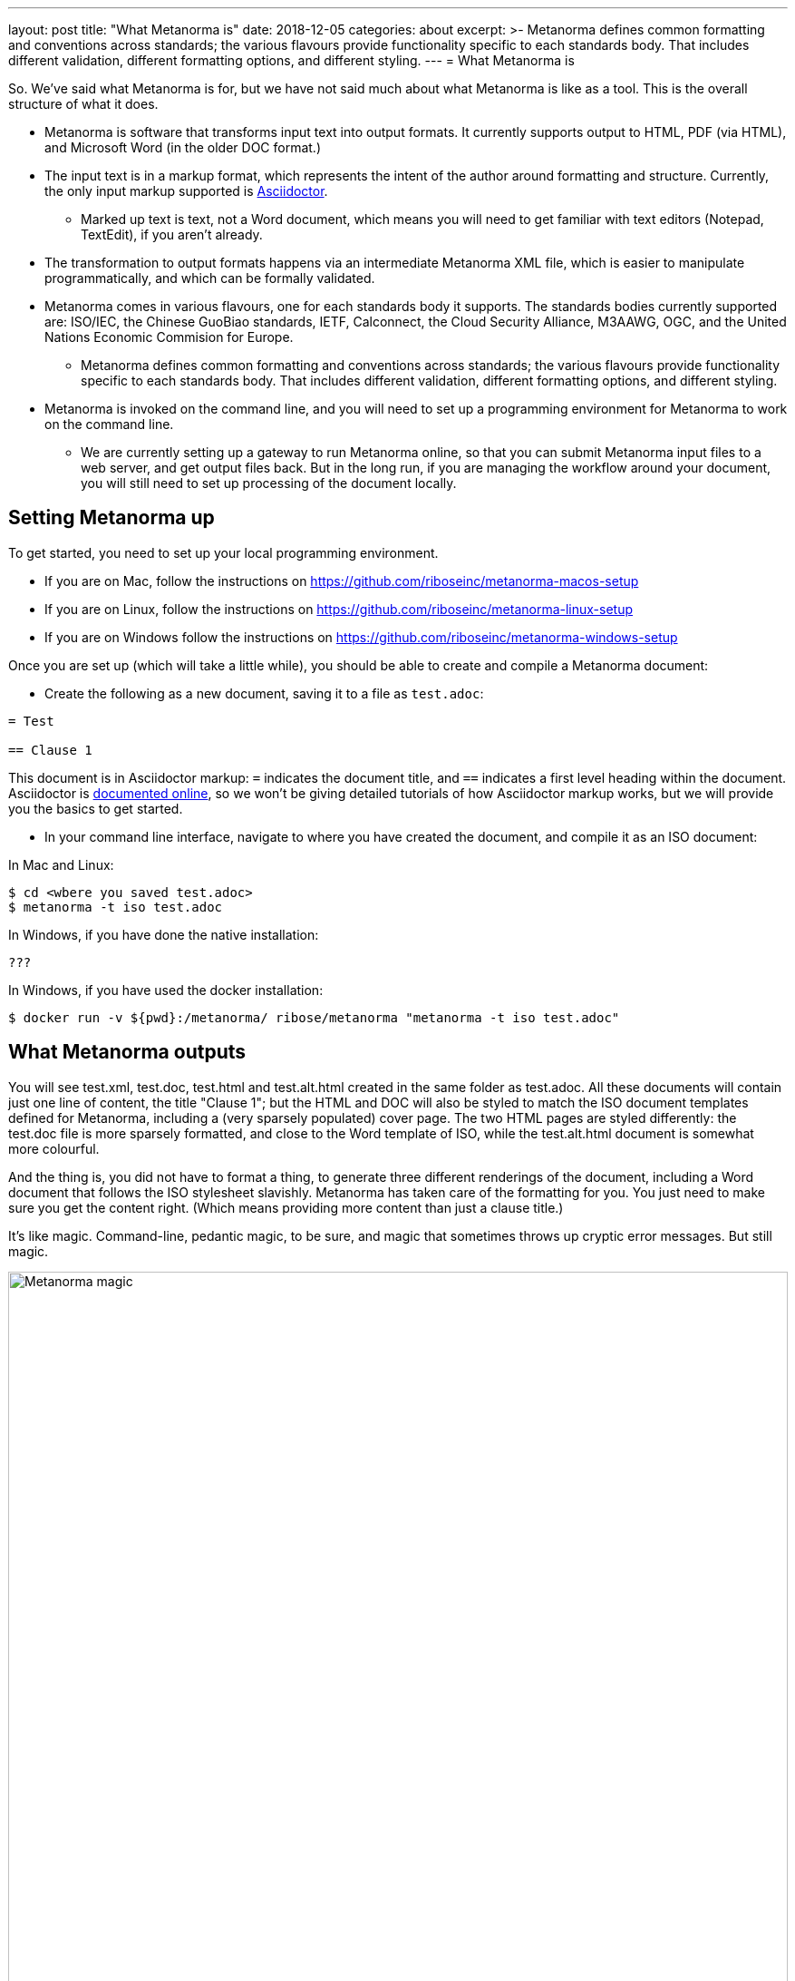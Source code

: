 ---
layout: post
title:  "What Metanorma is"
date:   2018-12-05
categories: about
excerpt: >-
    Metanorma defines common formatting and conventions across standards;
    the various flavours provide functionality specific to each standards body.
    That includes different validation, different formatting options,
    and different styling.
---
= What Metanorma is

So. We've said what Metanorma is for, but we have not said much
about what Metanorma is like as a tool. This is the overall
structure of what it does.

* Metanorma is software that transforms input text into output formats.
It currently supports output to HTML, PDF (via HTML), and Microsoft
Word (in the older DOC format.)
* The input text is in a markup format, which represents the intent
of the author around formatting and structure. Currently, the only 
input markup supported is http://asciidoctor.org/docs/user-manual/[Asciidoctor].
** Marked up text is text, not a Word document, which means you will
need to get familiar with text editors (Notepad, TextEdit), if you aren't already.
* The transformation to output formats happens via an intermediate 
Metanorma XML file, which is easier to manipulate programmatically,
and which can be formally validated.
* Metanorma comes in various flavours, one for each standards body it supports.
The standards bodies currently supported are: ISO/IEC, the Chinese GuoBiao standards,
IETF, Calconnect, the Cloud Security Alliance, M3AAWG, OGC, and the
United Nations Economic Commision for Europe.
** Metanorma defines common formatting and conventions across standards; 
the various flavours provide functionality specific to each standards body.
That includes different validation, different formatting options,
and different styling.
* Metanorma is invoked on the command line, and you will need to set up
a programming environment for Metanorma to work on the command line.
** We are currently setting up a gateway to run Metanorma online, so that
you can submit Metanorma input files to a web server, and get output files back.
But in the long run, if you are managing the workflow around your document,
you will still need to set up processing of the document locally.

== Setting Metanorma up

To get started, you need to set up your local programming environment.

* If you are on Mac, follow the instructions on https://github.com/riboseinc/metanorma-macos-setup
* If you are on Linux, follow the instructions on https://github.com/riboseinc/metanorma-linux-setup
* If you are on Windows follow the instructions on https://github.com/riboseinc/metanorma-windows-setup

Once you are set up (which will take a little while), you should be able to create and compile
a Metanorma document:

* Create the following as a new document, saving it to a file as `test.adoc`:

[source,asciidoctor]
----
= Test

== Clause 1
----

This document is in Asciidoctor markup: `=` indicates the document title, and `==` indicates
a first level heading within the document. Asciidoctor is 
http://asciidoctor.org/docs/user-manual/[documented online], so we won't be giving detailed
tutorials of how Asciidoctor markup works, but we will provide you the basics to get started.

* In your command line interface, navigate to where you have created the document,
and compile it as an ISO document:

In Mac and Linux:
[source,console]
----
$ cd <wbere you saved test.adoc>
$ metanorma -t iso test.adoc
----

In Windows, if you have done the native installation:

[source,console]
----
???
----

In Windows, if you have used the docker installation:

[source,console]
----
$ docker run -v ${pwd}:/metanorma/ ribose/metanorma "metanorma -t iso test.adoc"
----

== What Metanorma outputs

You will see test.xml, test.doc, test.html and test.alt.html created in the same folder as 
test.adoc. All these documents will contain just one line of content, the title "Clause 1"; but
the HTML and DOC will also be styled to match the ISO document templates defined for Metanorma,
including a (very sparsely populated) cover page. The two HTML pages are styled differently:
the test.doc file is more sparsely formatted, and close to the Word template of ISO, while
the test.alt.html document is somewhat more colourful.

And the thing is, you did not have to format a thing, to generate three different renderings
of the document, including a Word document that follows the ISO stylesheet slavishly. Metanorma
has taken care of the formatting for you. You just need to make sure you get the content right.
(Which means providing more content than just a clause title.)

It's like magic. Command-line, pedantic magic, to be sure, and magic that sometimes throws up
cryptic error messages. But still magic.

.The author conjuring some Metanorma magic
image::/assets/blog/2018-12-05.jpg[Metanorma magic,width=100%]

The test.xml document is the formally compliant representation of the document contents, and
unlike the HTML and DOC versions, there is no formatting in there. If you open it up, you will
see some metadata about the document ---

[source,xml]
----
  <contributor>
    <role type="author"/>
    <organization>
      <name>International Organization for Standardization</name>
      <abbreviation>ISO</abbreviation>
    </organization>
  </contributor>
----

(we said that this is an ISO document, so Metanorma has gone ahead and provided the information
that this is a document with ISO as its corporate author) --- though much of the metadata is empty.
You will also see the one line of content underneath the metadata:

[source,xml]
---
<sections>
  <clause id="_clause_1" inline-header="false" obligation="normative">
  <title>Clause 1</title>
  </clause>
</section>
</clause>
---

Even here, Metanorma has supplied some default information that may come in handy for rendering:
the clause heading is rendered as a separate line, not inline; the clause it introduces is assumed
by default to be normative, not informative; and the clause has an identifier, which can be used
for cross-referencing within the document --- which the renderer will know to update with the
current value of the clause number.

While you were generating the document, you will have noticed several error messagers roll past
the console:

[source,console]
----
ISO style: Initial section must be (content) Foreword
ISO style: Prefatory material must be followed by (clause) Scope
ISO style: Normative References must be followed by Terms and Definitions
ISO style: Document must contain at least one clause
----

ISO specifcally expects to see a whole lot of sections in any standards document that you have 
not provided, and you are being correctly warned about that. There are also errors raised
against specific line numbers of the XML document (since that is what is being formally validated
against a document schema):

[source,console]
----
ielement "sections" not allowed yet; missing required element "preface" @ 46:11
element "clause" incomplete; expected element "admonition", "clause", "dl", "example", "figure", "formula", "ol", "p", "quote", "review", "sourcecode", "table" or "ul" @ 49:10
element "sections" incomplete; expected element "clause" or "terms" @ 50:12
element "iso-standard" incomplete; missing required element "bibliography" @ 51:16
----

For example, `@ 49:10` refers to line 49, character 10 (the `</clause>` tag,
where the one clause in the document has ended). It is complaining about the fact
that the clause after its title is empty: clauses are expected to contain
at least one block of text, and the error message lists the kinds of blocks of text
it would expect to see. Much of the time, you will still get output from Metanorma
despite its complaints about structure; but if you want to make sure your document
is compliant, you should go through the warnings generated at least once.


